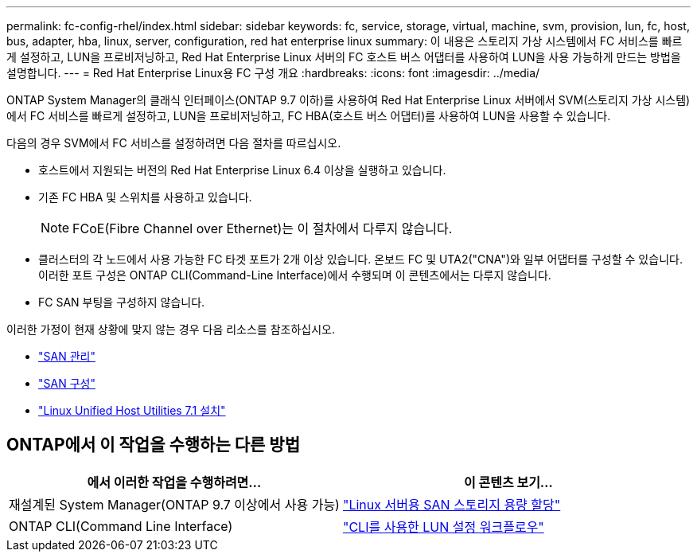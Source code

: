---
permalink: fc-config-rhel/index.html 
sidebar: sidebar 
keywords: fc, service, storage, virtual, machine, svm, provision, lun, fc, host, bus, adapter, hba, linux, server, configuration, red hat enterprise linux 
summary: 이 내용은 스토리지 가상 시스템에서 FC 서비스를 빠르게 설정하고, LUN을 프로비저닝하고, Red Hat Enterprise Linux 서버의 FC 호스트 버스 어댑터를 사용하여 LUN을 사용 가능하게 만드는 방법을 설명합니다. 
---
= Red Hat Enterprise Linux용 FC 구성 개요
:hardbreaks:
:icons: font
:imagesdir: ../media/


[role="lead"]
ONTAP System Manager의 클래식 인터페이스(ONTAP 9.7 이하)를 사용하여 Red Hat Enterprise Linux 서버에서 SVM(스토리지 가상 시스템)에서 FC 서비스를 빠르게 설정하고, LUN을 프로비저닝하고, FC HBA(호스트 버스 어댑터)를 사용하여 LUN을 사용할 수 있습니다.

다음의 경우 SVM에서 FC 서비스를 설정하려면 다음 절차를 따르십시오.

* 호스트에서 지원되는 버전의 Red Hat Enterprise Linux 6.4 이상을 실행하고 있습니다.
* 기존 FC HBA 및 스위치를 사용하고 있습니다.
+

NOTE: FCoE(Fibre Channel over Ethernet)는 이 절차에서 다루지 않습니다.

* 클러스터의 각 노드에서 사용 가능한 FC 타겟 포트가 2개 이상 있습니다. 온보드 FC 및 UTA2("CNA")와 일부 어댑터를 구성할 수 있습니다. 이러한 포트 구성은 ONTAP CLI(Command-Line Interface)에서 수행되며 이 콘텐츠에서는 다루지 않습니다.
* FC SAN 부팅을 구성하지 않습니다.


이러한 가정이 현재 상황에 맞지 않는 경우 다음 리소스를 참조하십시오.

* https://docs.netapp.com/us-en/ontap/san-admin/index.html["SAN 관리"^]
* https://docs.netapp.com/us-en/ontap/san-config/index.html["SAN 구성"^]
* https://docs.netapp.com/us-en/ontap-sanhost/hu_luhu_71.html["Linux Unified Host Utilities 7.1 설치"^]




== ONTAP에서 이 작업을 수행하는 다른 방법

[cols="2"]
|===
| 에서 이러한 작업을 수행하려면... | 이 콘텐츠 보기... 


| 재설계된 System Manager(ONTAP 9.7 이상에서 사용 가능) | link:https://docs.netapp.com/us-en/ontap/task_san_provision_linux.html["Linux 서버용 SAN 스토리지 용량 할당"^] 


| ONTAP CLI(Command Line Interface) | link:https://docs.netapp.com/us-en/ontap/san-admin/lun-setup-workflow-concept.html["CLI를 사용한 LUN 설정 워크플로우"^] 
|===
